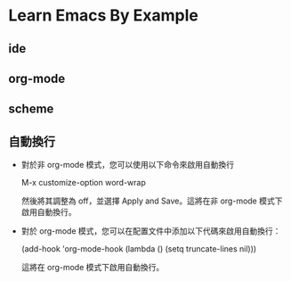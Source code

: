 * Learn Emacs By Example

** ide

** org-mode

** scheme

** 自動換行

- 對於非 org-mode 模式，您可以使用以下命令來啟用自動換行

  M-x customize-option word-wrap

  然後將其調整為 off，並選擇 Apply and Save。這將在非 org-mode 模式下啟用自動換行。

- 對於 org-mode 模式，您可以在配置文件中添加以下代碼來啟用自動換行：

  (add-hook 'org-mode-hook (lambda () (setq truncate-lines nil)))

  這將在 org-mode 模式下啟用自動換行。
